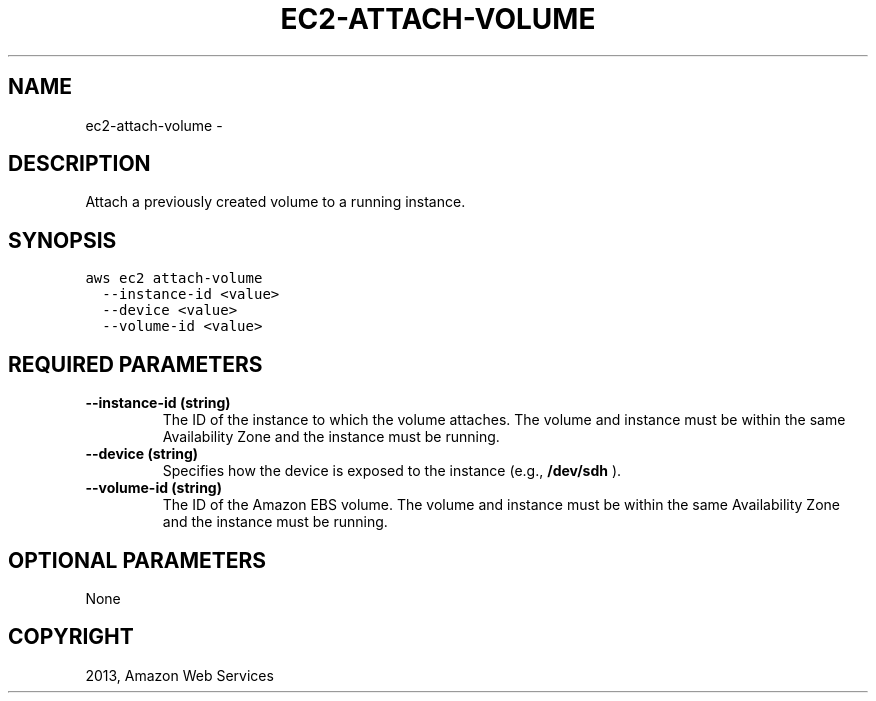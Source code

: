 .TH "EC2-ATTACH-VOLUME" "1" "March 11, 2013" "0.8" "aws-cli"
.SH NAME
ec2-attach-volume \- 
.
.nr rst2man-indent-level 0
.
.de1 rstReportMargin
\\$1 \\n[an-margin]
level \\n[rst2man-indent-level]
level margin: \\n[rst2man-indent\\n[rst2man-indent-level]]
-
\\n[rst2man-indent0]
\\n[rst2man-indent1]
\\n[rst2man-indent2]
..
.de1 INDENT
.\" .rstReportMargin pre:
. RS \\$1
. nr rst2man-indent\\n[rst2man-indent-level] \\n[an-margin]
. nr rst2man-indent-level +1
.\" .rstReportMargin post:
..
.de UNINDENT
. RE
.\" indent \\n[an-margin]
.\" old: \\n[rst2man-indent\\n[rst2man-indent-level]]
.nr rst2man-indent-level -1
.\" new: \\n[rst2man-indent\\n[rst2man-indent-level]]
.in \\n[rst2man-indent\\n[rst2man-indent-level]]u
..
.\" Man page generated from reStructuredText.
.
.SH DESCRIPTION
.sp
Attach a previously created volume to a running instance.
.SH SYNOPSIS
.sp
.nf
.ft C
aws ec2 attach\-volume
  \-\-instance\-id <value>
  \-\-device <value>
  \-\-volume\-id <value>
.ft P
.fi
.SH REQUIRED PARAMETERS
.INDENT 0.0
.TP
.B \fB\-\-instance\-id\fP  (string)
The ID of the instance to which the volume attaches. The volume and instance
must be within the same Availability Zone and the instance must be running.
.TP
.B \fB\-\-device\fP  (string)
Specifies how the device is exposed to the instance (e.g., \fB/dev/sdh\fP ).
.TP
.B \fB\-\-volume\-id\fP  (string)
The ID of the Amazon EBS volume. The volume and instance must be within the
same Availability Zone and the instance must be running.
.UNINDENT
.SH OPTIONAL PARAMETERS
.sp
None
.SH COPYRIGHT
2013, Amazon Web Services
.\" Generated by docutils manpage writer.
.
